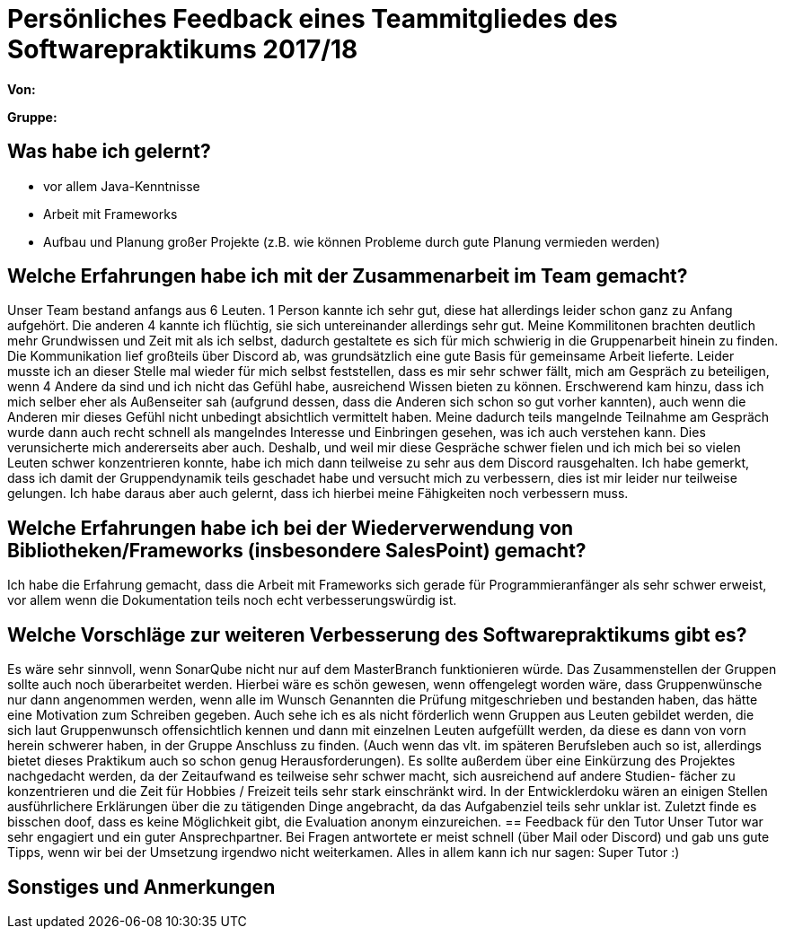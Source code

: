 = Persönliches Feedback eines Teammitgliedes des Softwarepraktikums 2017/18
// Auch wenn der Bogen nicht anonymisiert ist, dürfen Sie gern Ihre Meinung offen kundtun.
// Sowohl positive als auch negative Anmerkungen werden gern gesehen und zur stetigen Verbesserung genutzt.
// Versuchen Sie in dieser Auswertung also stets sowohl Positives wie auch Negatives zu erwähnen.

**Von:**

**Gruppe:**

== Was habe ich gelernt?
- vor allem Java-Kenntnisse
- Arbeit mit Frameworks
- Aufbau und Planung großer Projekte (z.B. wie können Probleme durch gute Planung vermieden werden)


== Welche Erfahrungen habe ich mit der Zusammenarbeit im Team gemacht?
Unser Team bestand anfangs aus 6 Leuten. 1 Person kannte ich sehr gut, diese hat allerdings leider schon ganz zu Anfang aufgehört.
Die anderen 4 kannte ich flüchtig, sie sich untereinander allerdings sehr gut. Meine Kommilitonen brachten deutlich mehr Grundwissen
und Zeit mit als ich selbst, dadurch gestaltete es sich für mich schwierig in die Gruppenarbeit hinein zu finden. Die Kommunikation
lief großteils über Discord ab, was grundsätzlich eine gute Basis für gemeinsame Arbeit lieferte.
Leider musste ich an dieser Stelle mal wieder für mich selbst feststellen, dass es mir sehr schwer fällt, mich am Gespräch zu
beteiligen, wenn 4 Andere da sind und ich nicht das Gefühl habe, ausreichend Wissen bieten zu können. Erschwerend kam hinzu, dass ich
mich selber eher als Außenseiter sah (aufgrund dessen, dass die Anderen sich schon so gut vorher kannten), auch wenn die
Anderen mir dieses Gefühl nicht unbedingt absichtlich vermittelt haben.
Meine dadurch teils mangelnde Teilnahme am Gespräch wurde dann auch recht schnell als mangelndes Interesse und Einbringen gesehen,
was ich auch verstehen kann. Dies verunsicherte mich andererseits aber auch. Deshalb, und weil mir diese Gespräche schwer fielen
und ich mich bei so vielen Leuten schwer konzentrieren konnte, habe ich mich dann teilweise zu sehr aus dem Discord rausgehalten.
Ich habe gemerkt, dass ich damit der Gruppendynamik teils geschadet habe und versucht mich zu verbessern, dies ist mir leider nur
teilweise gelungen. Ich habe daraus aber auch gelernt, dass ich hierbei meine Fähigkeiten noch verbessern muss.

== Welche Erfahrungen habe ich bei der Wiederverwendung von Bibliotheken/Frameworks (insbesondere SalesPoint) gemacht?
Ich habe die Erfahrung gemacht, dass die Arbeit mit Frameworks sich gerade für Programmieranfänger als sehr schwer erweist,
vor allem wenn die Dokumentation teils noch echt verbesserungswürdig ist.

== Welche Vorschläge zur weiteren Verbesserung des Softwarepraktikums gibt es?
Es wäre sehr sinnvoll, wenn SonarQube nicht nur auf dem MasterBranch funktionieren würde. Das Zusammenstellen der Gruppen sollte
auch noch überarbeitet werden. Hierbei wäre es schön gewesen, wenn offengelegt worden wäre, dass Gruppenwünsche nur dann angenommen werden,
wenn alle im Wunsch Genannten die Prüfung mitgeschrieben und bestanden haben, das hätte eine Motivation zum Schreiben gegeben. Auch sehe ich es
als nicht förderlich wenn Gruppen aus Leuten gebildet werden, die sich laut Gruppenwunsch offensichtlich kennen und dann mit einzelnen Leuten
aufgefüllt werden, da diese es dann von vorn herein schwerer haben, in der Gruppe Anschluss zu finden. (Auch wenn das vlt. im späteren
Berufsleben auch so ist, allerdings bietet dieses Praktikum auch so schon genug Herausforderungen). Es sollte außerdem über eine
Einkürzung des Projektes nachgedacht werden, da der Zeitaufwand es teilweise sehr schwer macht, sich ausreichend auf andere Studien-
fächer zu konzentrieren und die Zeit für Hobbies / Freizeit teils sehr stark einschränkt wird. In der Entwicklerdoku wären an einigen Stellen
ausführlichere Erklärungen über die zu tätigenden Dinge angebracht, da das Aufgabenziel teils sehr unklar ist.
Zuletzt finde es bisschen doof, dass es keine Möglichkeit gibt, die Evaluation anonym einzureichen.
== Feedback für den Tutor
Unser Tutor war sehr engagiert und ein guter Ansprechpartner. Bei Fragen antwortete er meist schnell (über Mail oder Discord) und gab
uns gute Tipps, wenn wir bei der Umsetzung irgendwo nicht weiterkamen. Alles in allem kann ich nur sagen: Super Tutor :)

== Sonstiges und Anmerkungen
// Welche Aspekte fanden in den oben genannten Punkten keine Erwähnung?
